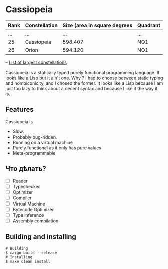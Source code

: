 * Cassiopeia

| Rank | Constellation | Size (area in square degrees | Quadrant |
|------+---------------+------------------------------+----------|
|  ... | ...           |                          ... | ...      |
|   25 | Cassiopeia    |                      598.407 | NQ1      |
|   26 | Orion         |                      594.120 | NQ1      |
-- [[https://www.constellation-guide.com/constellation-map/largest-constellations/][List of largest constellations]]

Cassiopeia is a statically typed purely functional programming
language. It looks like a Lisp but it ain't one. Why ? I had to choose
between static typing and homoiconicity, and I chosed the former. It
looks like a Lisp because I am just too lazy to think about a decent
syntax and because I like it the way it is.

** Features

Cassiopeia is

+ Slow.
+ Probably bug-ridden.
+ Running on a virtual machine
+ Purely functional as it only has pure values
+ Meta-programmable

** Что дѣлать?

- [ ] Reader
- [ ] Typechecker
- [ ] Optimizer
- [ ] Compiler
- [ ] Virtual Machine
- [ ] Bytecode Optimizer
- [ ] Type inference
- [ ] Assembly compilation

** Building and installing

#+BEGIN_SRC shell
  # Building
  $ cargo build --release
  # Installing
  $ make clean install
#+END_SRC
